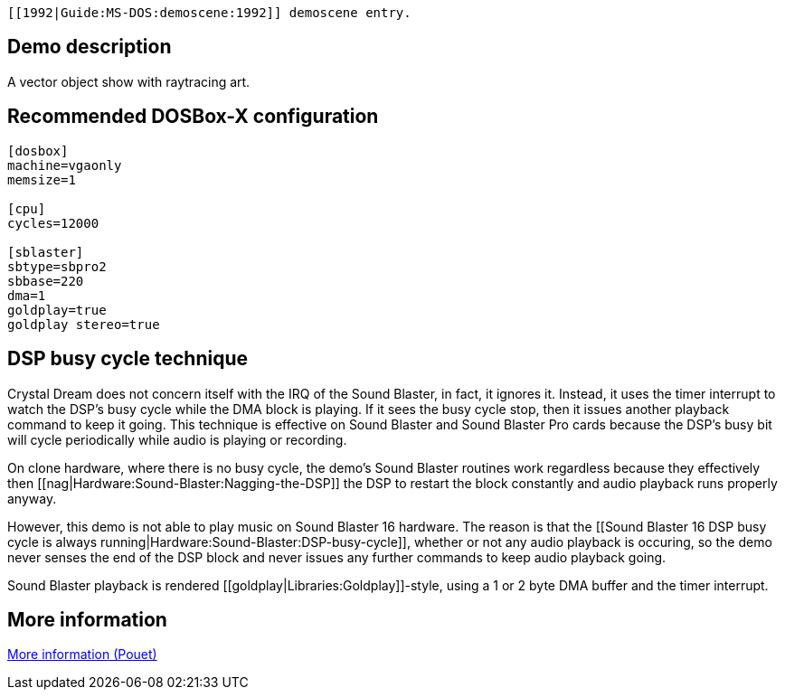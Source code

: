  [[1992|Guide:MS‐DOS:demoscene:1992]] demoscene entry.

Demo description
----------------

A vector object show with raytracing art.

Recommended DOSBox-X configuration
----------------------------------

....
[dosbox]
machine=vgaonly
memsize=1

[cpu]
cycles=12000

[sblaster]
sbtype=sbpro2
sbbase=220
dma=1
goldplay=true
goldplay stereo=true
....

DSP busy cycle technique
------------------------

Crystal Dream does not concern itself with the IRQ of the Sound Blaster,
in fact, it ignores it. Instead, it uses the timer interrupt to watch
the DSP’s busy cycle while the DMA block is playing. If it sees the busy
cycle stop, then it issues another playback command to keep it going.
This technique is effective on Sound Blaster and Sound Blaster Pro cards
because the DSP’s busy bit will cycle periodically while audio is
playing or recording.

On clone hardware, where there is no busy cycle, the demo’s Sound
Blaster routines work regardless because they effectively then
[[nag|Hardware:Sound-Blaster:Nagging-the-DSP]] the DSP to restart the
block constantly and audio playback runs properly anyway.

However, this demo is not able to play music on Sound Blaster 16
hardware. The reason is that the [[Sound Blaster 16 DSP busy cycle is
always running|Hardware:Sound-Blaster:DSP-busy-cycle]], whether or not
any audio playback is occuring, so the demo never senses the end of the
DSP block and never issues any further commands to keep audio playback
going.

Sound Blaster playback is rendered
[[goldplay|Libraries:Goldplay]]-style, using a 1 or 2 byte DMA buffer
and the timer interrupt.

More information
----------------

http://www.pouet.net/prod.php?which=463[More information (Pouet)]
